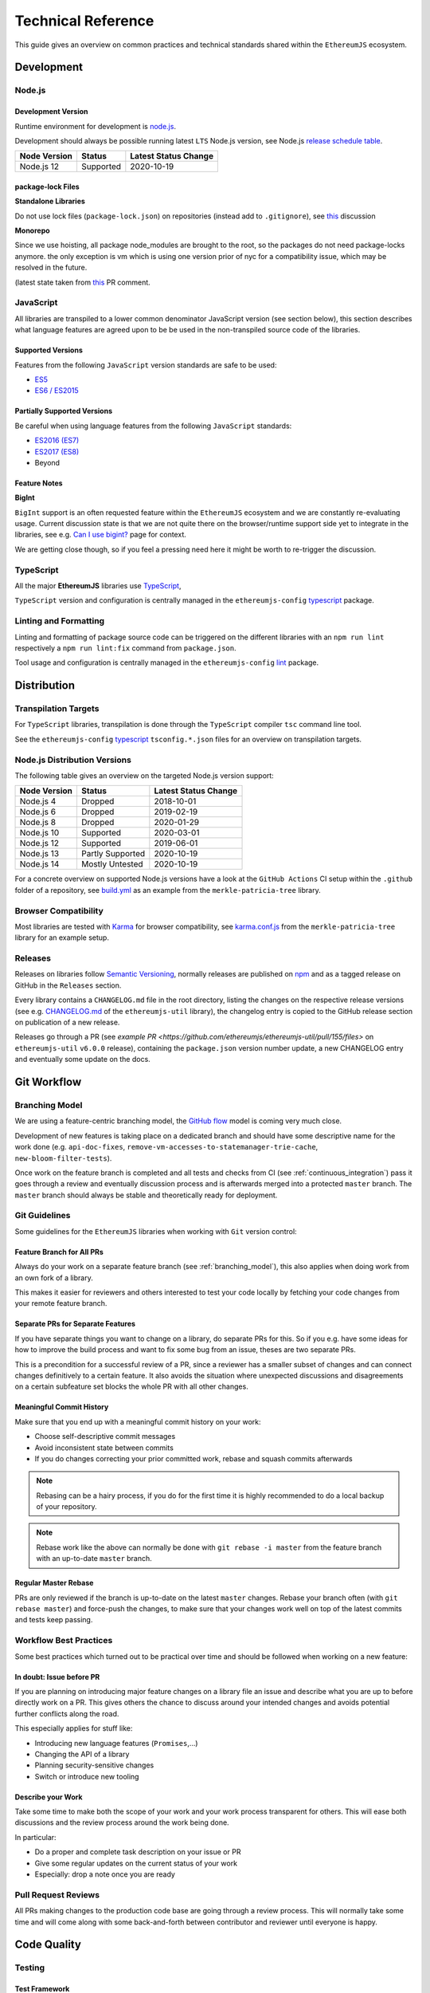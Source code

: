 .. _technical_reference:

===================
Technical Reference
===================

This guide gives an overview on common practices and technical standards
shared within the ``EthereumJS`` ecosystem.

Development
===========

Node.js
-------

Development Version
^^^^^^^^^^^^^^^^^^^

Runtime environment for development is `node.js <https://nodejs.org/en/>`_.

Development should always be possible running latest ``LTS`` Node.js version,
see Node.js `release schedule table <https://github.com/nodejs/Release#release-schedule>`_.

====================== ================= ===============================
Node Version           Status            Latest Status Change
====================== ================= ===============================
Node.js 12              Supported         2020-10-19
====================== ================= ===============================

package-lock Files
^^^^^^^^^^^^^^^^^^

**Standalone Libraries**

Do not use lock files (``package-lock.json``) on repositories 
(instead add to ``.gitignore``), see 
`this <https://github.com/ethereumjs/merkle-patricia-tree/pull/62>`_ discussion

**Monorepo**

Since we use hoisting, all package node_modules are brought to the root, so the packages
do not need package-locks anymore. the only exception is vm which is using one version 
prior of nyc for a compatibility issue, which may be resolved in the future.

(latest state taken from `this <https://github.com/ethereumjs/ethereumjs-vm/pull/861#issue-480572588>`_
PR comment.


JavaScript
----------

All libraries are transpiled to a lower common denominator JavaScript version
(see section below), this section describes what language features are agreed upon to be
be used in the non-transpiled source code of the libraries.


Supported Versions
^^^^^^^^^^^^^^^^^^

Features from the following ``JavaScript`` version standards are safe to be used:

- `ES5 <https://www.w3schools.com/js/js_es5.asp>`_
- `ES6 / ES2015 <http://es6-features.org>`_

Partially Supported Versions
^^^^^^^^^^^^^^^^^^^^^^^^^^^^

Be careful when using language features from the following ``JavaScript`` standards:

- `ES2016 (ES7) <https://medium.freecodecamp.org/ecmascript-2016-es7-features-86903c5cab70>`_
- `ES2017 (ES8) <https://hackernoon.com/es8-was-released-and-here-are-its-main-new-features-ee9c394adf66>`_
- Beyond

Feature Notes
^^^^^^^^^^^^^

**BigInt**

``BigInt`` support is an often requested feature within the ``EthereumJS`` ecosystem and
we are constantly re-evaluating usage. Current discussion state is that we are not quite there
on the browser/runtime support side yet to integrate in the libraries, see e.g.
`Can I use bigint? <https://caniuse.com/bigint>`_ page for context.

We are getting close though, so if you feel a pressing need here it might be worth to re-trigger
the discussion.

TypeScript
----------

All the major **EthereumJS** libraries use `TypeScript <https://www.typescriptlang.org/>`_,

``TypeScript`` version and configuration is centrally managed in the ``ethereumjs-config``
`typescript <https://github.com/ethereumjs/ethereumjs-config/tree/master/packages/typescript>`_
package.

Linting and Formatting
----------------------

Linting and formatting of package source code can be triggered on the different libraries 
with an ``npm run lint`` respectively a ``npm run lint:fix`` command from ``package.json``.

Tool usage and configuration is centrally managed in the ``ethereumjs-config``
`lint <https://github.com/ethereumjs/ethereumjs-config/tree/master/packages/lint>`_
package.

Distribution
============

Transpilation Targets
---------------------

For ``TypeScript`` libraries, transpilation is done through the ``TypeScript``
compiler ``tsc`` command line tool.

See the ``ethereumjs-config``
`typescript <https://github.com/ethereumjs/ethereumjs-config/tree/master/packages/typescript>`_
``tsconfig.*.json`` files for an overview on transpilation targets.

Node.js Distribution Versions
-----------------------------

The following table gives an overview on the targeted Node.js version support:

====================== ================= ===============================
Node Version           Status            Latest Status Change
====================== ================= ===============================
Node.js 4              Dropped           2018-10-01
Node.js 6              Dropped           2019-02-19
Node.js 8              Dropped           2020-01-29
Node.js 10             Supported         2020-03-01
Node.js 12             Supported         2019-06-01
Node.js 13             Partly Supported  2020-10-19
Node.js 14             Mostly Untested   2020-10-19
====================== ================= ===============================

For a concrete overview on supported Node.js versions have a look at the 
``GitHub Actions`` CI setup within the ``.github`` folder of a repository,
see `build.yml <https://github.com/ethereumjs/merkle-patricia-tree/blob/master/.github/workflows/build.yml>`_
as an example from the ``merkle-patricia-tree`` library.

Browser Compatibility
---------------------

Most libraries are tested with `Karma <https://karma-runner.github.io>`_
for browser compatibility, see
`karma.conf.js <https://github.com/ethereumjs/merkle-patricia-tree/blob/master/karma.conf.js>`_
from the ``merkle-patricia-tree`` library for an example setup.

Releases
--------

Releases on libraries follow `Semantic Versioning <https://semver.org/>`_, 
normally releases are published on `npm <https://www.npmjs.com/>`_ and as
a tagged release on GitHub in the ``Releases`` section.

Every library contains a ``CHANGELOG.md`` file in the root directory,
listing the changes on the respective release versions (see e.g. 
`CHANGELOG.md <https://github.com/ethereumjs/ethereumjs-util/blob/master/CHANGELOG.md>`_
of the ``ethereumjs-util`` library), the changelog entry is copied to the
GitHub release section on publication of a new release.

Releases go through a PR (see `example PR <https://github.com/ethereumjs/ethereumjs-util/pull/155/files>` 
on ``ethereumjs-util`` ``v6.0.0`` release), containing the ``package.json``
version number update, a new CHANGELOG entry and eventually some update on the
docs.


.. _git_workflow:

Git Workflow
============

.. _branching_model:

Branching Model
---------------

We are using a feature-centric branching model, the 
`GitHub flow <https://guides.github.com/introduction/flow/>`_ model is coming 
very much close.

Development of new features is taking place on a dedicated branch and should 
have some descriptive name for the work done (e.g. ``api-doc-fixes``, 
``remove-vm-accesses-to-statemanager-trie-cache``, ``new-bloom-filter-tests``).

Once work on the feature branch is completed and all tests and checks from CI
(see :ref:`continuous_integration`) pass it goes through a review and eventually
discussion process and is afterwards merged into a protected ``master`` branch. 
The ``master`` branch should always be stable and theoretically ready for deployment.

.. _git_guidelines:

Git Guidelines
--------------

Some guidelines for the ``EthereumJS`` libraries when working with ``Git``
version control:

Feature Branch for All PRs
^^^^^^^^^^^^^^^^^^^^^^^^^^
Always do your work on a separate feature branch (see :ref:`branching_model`),
this also applies when doing work from an own fork of a library.

This makes it easier for reviewers and others interested to test your code
locally by fetching your code changes from your remote feature branch.

Separate PRs for Separate Features
^^^^^^^^^^^^^^^^^^^^^^^^^^^^^^^^^^
If you have separate things you want to change on a library, do separate PRs
for this. So if you e.g. have some ideas for how to improve the build process and
want to fix some bug from an issue, theses are two separate PRs.

This is a precondition for a successful review of a PR, since a reviewer has
a smaller subset of changes and can connect changes definitively to a certain feature.
It also avoids the situation where unexpected discussions and disagreements
on a certain subfeature set blocks the whole PR with all other changes.

Meaningful Commit History
^^^^^^^^^^^^^^^^^^^^^^^^^
Make sure that you end up with a meaningful commit history on your work:

- Choose self-descriptive commit messages
- Avoid inconsistent state between commits
- If you do changes correcting your prior committed work, rebase and squash commits afterwards

.. note::
   Rebasing can be a hairy process, if you do for the first time it is highly
   recommended to do a local backup of your repository.

.. note::
   Rebase work like the above can normally be done with ``git rebase -i master``
   from the feature branch with an up-to-date ``master`` branch.

Regular Master Rebase
^^^^^^^^^^^^^^^^^^^^^
PRs are only reviewed if the branch is up-to-date on the latest ``master`` changes.
Rebase your branch often (with ``git rebase master``) and force-push the changes,
to make sure that your changes work well on top of the latest commits and tests
keep passing.

.. _workflow_best_practices:

Workflow Best Practices
-----------------------

Some best practices which turned out to be practical over time and should be
followed when working on a new feature:

In doubt: Issue before PR
^^^^^^^^^^^^^^^^^^^^^^^^^
If you are planning on introducing major feature changes on a library file an
issue and describe what you are up to before directly work on a PR. This gives
others the chance to discuss around your intended changes and avoids potential
further conflicts along the road.

This especially applies for stuff like:

- Introducing new language features (``Promises``,...)
- Changing the API of a library
- Planning security-sensitive changes
- Switch or introduce new tooling

Describe your Work
^^^^^^^^^^^^^^^^^^
Take some time to make both the scope of your work and your work process transparent
for others. This will ease both discussions and the review process around the
work being done.

In particular:

- Do a proper and complete task description on your issue or PR
- Give some regular updates on the current status of your work
- Especially: drop a note once you are ready


Pull Request Reviews
--------------------

All PRs making changes to the production code base are going through a review
process. This will normally take some time and will come along with some
back-and-forth between contributor and reviewer until everyone is happy.

Code Quality
============

.. _testing:

Testing
-------

Test Framework
^^^^^^^^^^^^^^

Most ``EthereumJS`` libraries use `tape <https://github.com/substack/tape>`_
for running tests. Have a look at one of the libraries (e.g.
`merkle-patricia-tree <https://github.com/ethereumjs/merkle-patricia-tree>`_)
for reference.

Code Coverage
^^^^^^^^^^^^^

For coverage runs `nyc <https://istanbul.js.org/>`_ is used. Results are passed on
to the `coveralls.io <https://coveralls.io/>`_ service for coverage reports on
CI runs.

Tool usage and configuration is centrally managed in the ``ethereumjs-config``
`coverage <https://github.com/ethereumjs/ethereumjs-config/tree/master/packages/coverage>`_
package.

.. _documentation:

Documentation
-------------

Libraries come with an API documentation generated automatically from comments
in the code.

To generate API documentation for a TypeScript project, `TypeDoc <https://github.com/TypeStrong/typedoc>`_ is employed.
By default, TypeDoc generates HTML documentation. In order to generate Markdown suitable for GitHub, the
`typedoc-plugin-markdown <https://github.com/tgreyuk/typedoc-plugin-markdown>`_ can be used as a theme for TypeDoc.

Apart from that, the following documentation should be kept up-to-date:

- ``README`` with setup and installation instructions
- Usage instructions, up-to-date code examples

.. _continuous_integration:

Continuous Integration (CI)
---------------------------

All ``EthereumJS`` libraries use `GitHub Actions <https://github.com/features/actions>` for CI
runs on every PR submitted. Have a look at the files in the ``.github/workflows`` folder from a 
repository to get an overview on what is run during the CI process.

Security
========

Security aspects around the EthereumJS libraries should be taken seriously,
since many of the libraries are used in production in security-sensitive
environments.

.. _dependency_management:

Dependency Management
---------------------

Dependencies are a main source for also importing security vulnerabilities on a
library, so the set of dependencies on the libraries should be actively managed
and regularly reviewed.

Some guidelines:

Minimal Dependencies
^^^^^^^^^^^^^^^^^^^^
Every introduction of a new dependency on a library should be carefully considered
and there has to be solid argument why a new dependency is necessary. This primarily
applies for production but also for development dependencies. Dependencies listed
in ``package.json`` should be reviewed on a regular basis if they are still
necessary or could be removed.


Established and maintained Dependencies
^^^^^^^^^^^^^^^^^^^^^^^^^^^^^^^^^^^^^^^
Only (somewhat) established and actively maintained dependencies should be 
used on the libraries. Some indicators for a not-so-established dependency:

- Low number of ``GitHub`` stars or a similar metric
- No commit activity for a longer period of time
- Low download rate on ``npm``

Regular Dependency Updates
^^^^^^^^^^^^^^^^^^^^^^^^^^
Dependency versions should be updated on a regular basis, this is also very
welcome to be done as a ``first-time-contributor`` PR. Don't underestimate
this task though, since a dependency update almost always come along with some
necessary changes on a library. It is recommended to always only do one
dependency at a time, since it becomes easier to attribute if things break at
some point.

.. _shared_libs:

Shared Library Resources
=========================

The following libraries set up some shared infrastructure for certain purposes.

.. _shared_libs_testing:

ethereumjs-testing
------------------

The `ethereumjs-testing <https://github.com/ethereumjs/ethereumjs-testing>`_
library is a proxy library for the common `Ethereum Tests <https://github.com/ethereum/tests>`_
consensus tests.

The common test library is integrated as a submodule and there are tagged
releases (no publishing to ``npm`` due to size constraints) which can be used 
for running the latest tests in ``JavaScript`` libraries.

.. _shared_libs_common:

ethereumjs-config
-----------------

The `ethereumjs-config <https://github.com/ethereumjs/ethereumjs-config>`_ library
provides a set of unified configuration options (e.g. on the ``TypeScript`` configuration
or on the linting setup) for the various ``EthereumJS`` libraries.

